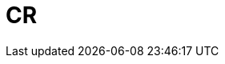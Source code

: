 :_module-type: CONCEPT

[id="con_cr_{context}"]
= CR

[role="_abstract"]

[role="_additional-resources"]
.Additional resources


